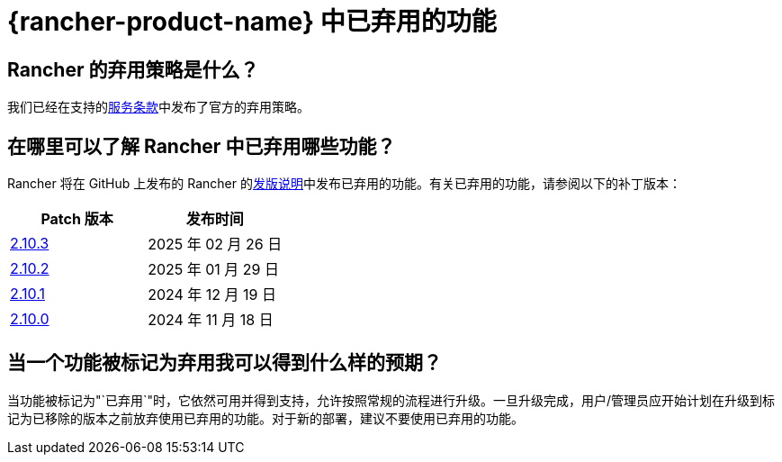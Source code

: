 = {rancher-product-name} 中已弃用的功能

== Rancher 的弃用策略是什么？

我们已经在支持的link:https://rancher.com/support-maintenance-terms[服务条款]中发布了官方的弃用策略。

== 在哪里可以了解 Rancher 中已弃用哪些功能？

Rancher 将在 GitHub 上发布的 Rancher 的link:https://github.com/rancher/rancher/releases[发版说明]中发布已弃用的功能。有关已弃用的功能，请参阅以下的补丁版本：

|===
| Patch 版本 | 发布时间

| https://github.com/rancher/rancher/releases/tag/v2.10.3[2.10.3]
| 2025 年 02 月 26 日

| https://github.com/rancher/rancher/releases/tag/v2.10.2[2.10.2]
| 2025 年 01 月 29 日

| https://github.com/rancher/rancher/releases/tag/v2.10.1[2.10.1]
| 2024 年 12 月 19 日

| https://github.com/rancher/rancher/releases/tag/v2.10.0[2.10.0]
| 2024 年 11 月 18 日
|===

== 当一个功能被标记为弃用我可以得到什么样的预期？

当功能被标记为"`已弃用`"时，它依然可用并得到支持，允许按照常规的流程进行升级。一旦升级完成，用户/管理员应开始计划在升级到标记为已移除的版本之前放弃使用已弃用的功能。对于新的部署，建议不要使用已弃用的功能。

